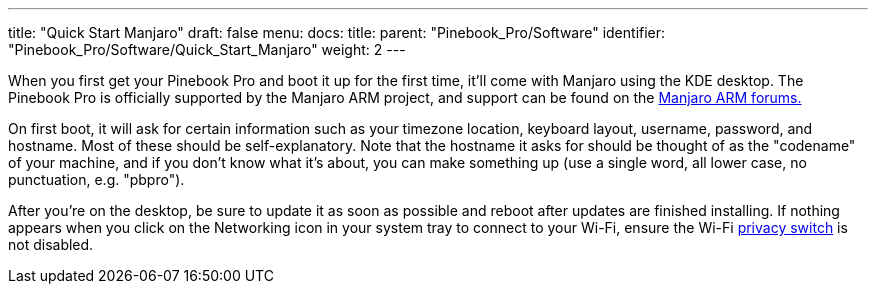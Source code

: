 ---
title: "Quick Start Manjaro"
draft: false
menu:
  docs:
    title:
    parent: "Pinebook_Pro/Software"
    identifier: "Pinebook_Pro/Software/Quick_Start_Manjaro"
    weight: 2
---

When you first get your Pinebook Pro and boot it up for the first time, it'll come with Manjaro using the KDE desktop. The Pinebook Pro is officially supported by the Manjaro ARM project, and support can be found on the https://forum.manjaro.org/c/manjaro-arm/78[Manjaro ARM forums.]

On first boot, it will ask for certain information such as your timezone location, keyboard layout, username, password, and hostname. Most of these should be self-explanatory. Note that the hostname it asks for should be thought of as the "codename" of your machine, and if you don't know what it's about, you can make something up (use a single word, all lower case, no punctuation, e.g. "pbpro").

After you're on the desktop, be sure to update it as soon as possible and reboot after updates are finished installing. If nothing appears when you click on the Networking icon in your system tray to connect to your Wi-Fi, ensure the Wi-Fi link:#Privacy_Switches[privacy switch] is not disabled.